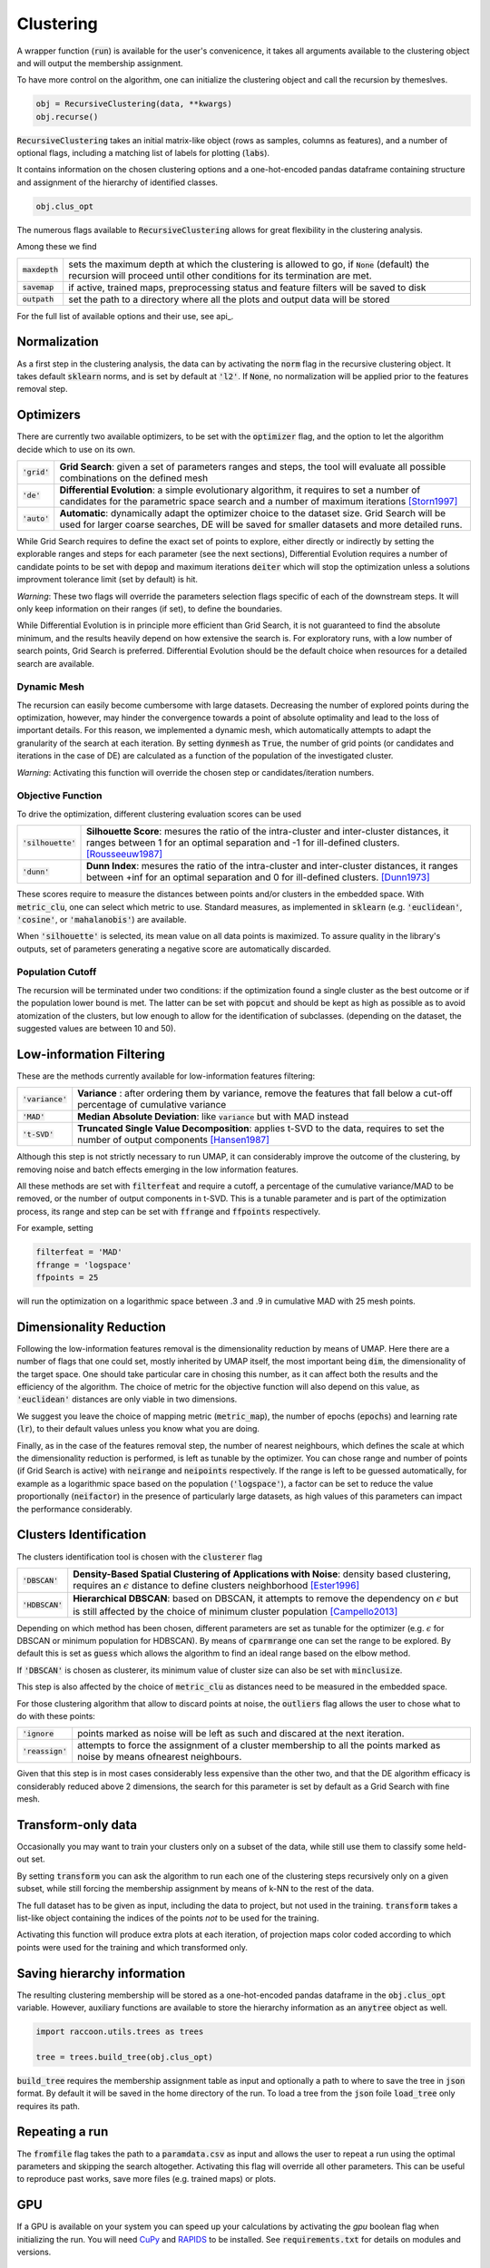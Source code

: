 
====================
Clustering
====================


A wrapper function (:code:`run`) is available for the user's convenicence,
it takes all arguments available to the clustering object and will output the
membership assignment.

To have more control on the algorithm, one can initialize the clustering object
and call the recursion by themeslves.

.. code-block:: python

  obj = RecursiveClustering(data, **kwargs)
  obj.recurse()
  
:code:`RecursiveClustering` takes an initial matrix-like object 
(rows as samples, columns as features), and a number of optional flags,
including a matching list of labels 
for plotting (:code:`labs`).

It contains information on the chosen clustering options
and a one-hot-encoded pandas dataframe containing structure
and assignment of the hierarchy of identified classes.  

.. code-block:: python

  obj.clus_opt

The numerous flags available to :code:`RecursiveClustering` 
allows for great flexibility in the clustering analysis.

Among these we find

================  ================================================================= 
:code:`maxdepth`  sets the maximum depth at which the clustering is allowed to go,
                  if :code:`None` (default) the recursion will proceed until other 
                  conditions for its termination are met.
:code:`savemap`   if active, trained maps, preprocessing status and feature filters 
                  will be saved to disk
:code:`outpath`   set the path to a directory where all the plots and output data 
                  will be stored
================  =================================================================

For the full list of available options and their use, see api_.


Normalization
==============

As a first step in the clustering analysis, the data can by activating the
:code:`norm` flag in the recursive clustering object. It takes default :code:`sklearn`
norms, and is set by default at :code:`'l2'`. If :code:`None`, no normalization will be applied prior
to the features removal step.


Optimizers
==========

There are currently two available optimizers, to be set with the :code:`optimizer` flag,
and the option to let the algorithm decide which to use on its own.

===============  ============================================================  
:code:`'grid'`   **Grid Search**: given a set of parameters ranges and steps, 
                 the tool will evaluate all possible combinations
                 on the defined mesh
:code:`'de'`     **Differential Evolution**: a simple evolutionary algorithm,
                 it requires to set a number of candidates for the parametric 
                 space search and a number of maximum iterations [Storn1997]_
:code:`'auto'`   **Automatic**: dynamically adapt the optimizer choice 
                 to the dataset size. Grid Search will be used for larger
                 coarse searches, DE will be saved for smaller datasets and 
                 more detailed runs.
===============  ============================================================

While Grid Search requires to define the exact set of points to explore, either directly
or indirectly by setting the explorable ranges and steps for each parameter (see the next sections), 
Differential Evolution requires a number of candidate points to be set with :code:`depop`
and maximum iterations :code:`deiter` which will stop the optimization unless a solutions 
improvment tolerance limit (set by default) is hit. 

*Warning*: These two flags will override the parameters selection flags specific of each of the 
downstream steps. It will only keep information on their ranges (if set), to define the boundaries.

While Differential Evolution is in principle more efficient than Grid Search, it is not guaranteed
to find the absolute minimum, and the results heavily depend on how extensive the search is.
For exploratory runs, with a low number of search points, Grid Search is preferred. Differential Evolution
should be the default choice when resources for a detailed search are available.

Dynamic Mesh
------------

The recursion can easily become cumbersome with large datasets.
Decreasing the number of explored points during the optimization, however, may hinder
the convergence towards a point of absolute optimality and lead to the loss
of important details.
For this reason, we implemented a dynamic mesh, which automatically attempts to adapt
the granularity of the search at each iteration. 
By setting :code:`dynmesh` as :code:`True`, the number of grid points (or candidates
and iterations in the case of DE) are calculated as a function of the population of the 
investigated cluster.

*Warning*: Activating this function will override the chosen step or candidates/iteration numbers.

Objective Function
------------------

To drive the optimization, different clustering evaluation scores can be used

====================  ============================================================  
:code:`'silhouette'`  **Silhouette Score**: mesures the ratio of the intra-cluster 
                      and inter-cluster distances, it ranges between 1 for an optimal
                      separation and -1 for ill-defined clusters. [Rousseeuw1987]_
:code:`'dunn'`        **Dunn Index**: mesures the ratio of the intra-cluster and 
                      inter-cluster distances, it ranges between +inf for an optimal
                      separation and 0 for ill-defined clusters. [Dunn1973]_
====================  ============================================================

These scores require to measure the distances between points and/or clusters
in the embedded space. With :code:`metric_clu`, one can select which metric to use.
Standard measures, as implemented in :code:`sklearn` 
(e.g. :code:`'euclidean'`, :code:`'cosine'`, or :code:`'mahalanobis'`) are available.

When :code:`'silhouette'` is selected, its mean value on all data points is maximized. 
To assure quality in the library's outputs, set of parameters
generating a negative score are automatically discarded.

Population Cutoff
-----------------

The recursion will be terminated under two conditions: if the optimization found a 
single cluster as the best outcome or if the population lower bound is met.
The latter can be set with :code:`popcut` and should be kept as high as possible as to avoid
atomization of the clusters, but low enough to allow for the identification of subclasses.
(depending on the dataset, the suggested values are between 10 and 50).

Low-information Filtering
=========================

These are the methods currently available for low-information features filtering:

===================  ========================================================================== 
:code:`'variance'`   **Variance** : after ordering them by variance, remove the features
                     that fall below a cut-off percentage of cumulative variance
:code:`'MAD'`        **Median Absolute Deviation**: like :code:`variance` but with MAD instead 
:code:`'t-SVD'`      **Truncated Single Value Decomposition**: applies t-SVD to the data, 
                     requires to set the number of output components [Hansen1987]_ 
===================  ==========================================================================  

Although this step is not strictly necessary to run UMAP, it can considerably improve the outcome
of the clustering, by removing noise and batch effects emerging in the low information features.

All these methods are set with :code:`filterfeat` and require a cutoff, a percentage of the cumulative variance/MAD to be removed, or 
the number of output components in t-SVD. 
This is a tunable parameter and is part of the optimization process, its range and step
can be set with :code:`ffrange` and :code:`ffpoints` respectively.

For example, setting 

.. code-block:: python

  filterfeat = 'MAD'
  ffrange = 'logspace'
  ffpoints = 25

will run the optimization on a logarithmic space between .3 and .9 in cumulative
MAD with 25 mesh points.

Dimensionality Reduction
========================

Following the low-information features removal is the dimensionality reduction by means of UMAP.
Here there are a number of flags that one could set, mostly inherited by UMAP itself, the
most important being :code:`dim`, the dimensionality of the target space.
One should take particular care in chosing this number, as it can affect both
the results and the efficiency of the algorithm. The choice of metric for the objective 
function will also depend on this value, as :code:`'euclidean'` distances are only viable in two 
dimensions.

We suggest you leave the choice of mapping metric (:code:`metric_map`), the number of epochs (:code:`epochs`) 
and learning rate (:code:`lr`), to their default values unless you know what you are doing.

Finally, as in the case of the features removal step, the number of nearest neighbours,
which defines the scale at which the dimensionality reduction is performed, is left as tunable
by the optimizer. You can chose range and number of points (if Grid Search is active) with
:code:`neirange` and :code:`neipoints` respectively.
If the range is left to be guessed automatically, for example as a logarithmic
space based on the population (:code:`'logspace'`), a factor can be set to reduce the 
value proportionally (:code:`neifactor`) in the presence of particularly large datasets,
as high values of this parameters can impact the performance considerably.


Clusters Identification
=======================

The clusters identification tool is chosen with the :code:`clusterer` flag

=================  ================================================================  
:code:`'DBSCAN'`   **Density-Based Spatial Clustering of Applications with Noise**: 
                   density based clustering, requires an :math:`$\epsilon$` distance 
                   to define clusters neighborhood [Ester1996]_
:code:`'HDBSCAN'`  **Hierarchical DBSCAN**: based on DBSCAN, it attempts to remove
                   the dependency on :math:`$\epsilon$` but is still affected by the 
                   choice of minimum cluster population [Campello2013]_
=================  ================================================================

Depending on which method has been chosen, different parameters are set as tunable for 
the optimizer (e.g. :math:`$\epsilon$` for DBSCAN or minimum population for HDBSCAN).
By means of :code:`cparmrange` one can set the range to be explored. By default this is set
as :code:`guess` which allows the algorithm to find an ideal range based on the elbow method.

If :code:`'DBSCAN'` is chosen as clusterer, its minimum value of cluster size can also be set
with :code:`minclusize`.

This step is also affected by the choice of :code:`metric_clu` as distances need to be measured
in the embedded space.

For those clustering algorithm that allow to discard points at noise, the :code:`outliers`
flag allows the user to chose what to do with these points:

==================  ================================================================  
:code:`'ignore`     points marked as noise will be left as such and discared at the 
                    next iteration.
:code:`'reassign'`  attempts to force the assignment of a cluster membership to all 
                    the points marked as noise by means ofnearest neighbours.
==================  ================================================================


Given that this step is in most cases considerably less expensive than the other two, 
and that the DE algorithm efficacy is considerably reduced above 2 dimensions, the 
search for this parameter is set by default as a Grid Search with fine mesh.


Transform-only data
===================

Occasionally you may want to train your clusters only on a subset of the data, while still
use them to classify some held-out set.

By setting :code:`transform` you can ask the algorithm to run each one of the clustering steps
recursively only on a given subset, while still forcing the membership assignment by means of k-NN 
to the rest of the data.

The full dataset has to be given as input, including the data to project, but not used in the training.
:code:`transform` takes a list-like object containing the indices of the points *not* to be used
for the training.

Activating this function will produce extra plots at each iteration, of projection maps 
color coded according to which points were used for the training and which transformed only.


Saving hierarchy information
============================

The resulting clustering membership will be stored as a one-hot-encoded pandas dataframe in the :code:`obj.clus_opt` variable.
However, auxiliary functions are available to store the hierarchy information as an :code:`anytree` object as well.

.. code-block:: python
  
  import raccoon.utils.trees as trees

  tree = trees.build_tree(obj.clus_opt)

:code:`build_tree` requires the membership assignment table as input and optionally a path to where to save the tree in :code:`json` format.
By default it will be saved in the home directory of the run.
To load a tree from the :code:`json` foile :code:`load_tree` only requires its path.

Repeating a run
===============

The :code:`fromfile` flag takes the path to a :code:`paramdata.csv` as input and allows the user to repeat a run using the optimal parameters and skipping the search
altogether. Activating this flag will override all other parameters. This can be useful to reproduce past works, save more files (e.g. trained maps) or plots. 

GPU
===

If a GPU is available on your system you can speed up your calculations by activating the `gpu` boolean flag when initializing the run.
You will need `CuPy <https://cupy.dev/>`_ and `RAPIDS <https://rapids.ai/>`_ to be installed.
See :code:`requirements.txt` for details on modules and versions. 

References
----------
        
.. [Storn1997] Storn R. and Price K. (1997),  "Differential Evolution - a Simple and Efficient Heuristic for Global Optimization over Continuous Spaces", Journal of Global Optimization, 11: 341-359.
.. [Rousseeuw1987] Rousseeuw P. J. (1987), "Silhouettes: a Graphical Aid to the Interpretation and Validation of Cluster Analysis", Computational and Applied Mathematics, 20: 53-65.
.. [Dunn1973] Dunn J. C. (1973), "Well-Separated Clusters and Optimal Fuzzy Partitions", Journal of Cybernetics, 4:1, 95-104.
.. [Hansen1987] Hansen, P. C. (1987), "The truncatedSVD as a method for regularization", BIT, 27:,: 534–553. 
.. [Ester1996] Ester M., Kriegel H. P., Sander J. and Xu X. (1996), “A Density-Based Algorithm for Discovering Clusters in Large Spatial Databases with Noise”, Proceedings of the 2nd International Conference on Knowledge Discovery and Data Mining, 226-231.
.. [Campello2013] Campello R.J.G.B., Moulavi D., Sander J. (2013) Density-Based Clustering Based on Hierarchical Density Estimates, Advances in Knowledge Discovery and Data Mining, PAKDD  Lecture Notes in Computer Science, vol 7819.
